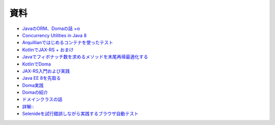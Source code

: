 資料
=======

* `JavaのORM、Domaの話 +α  </uragamiorm/>`_
* `Concurrency Utilities in Java 8 </ghosts/concurrency-utilities-in-java8.html>`_
* `Arquillianではじめるコンテナを使ったテスト </ghosts/arquillian.html>`_
* `KotlinでJAX-RS + おまけ </ghosts/kotlin-jaxrs.html>`_
* `Javaでフィボナッチ数を求めるメソッドを末尾再帰最適化する </ghosts/optimized_tail_call_recursive_fibonacci_in_java.html>`_
* `KotlinでDoma </ghosts/kotlin-doma.html>`_
* `JAX-RS入門および実践 </ghosts/jaxrs-getting-started-and-practice.html>`_
* `Java EE 8を先取る </ghosts/jersey-sse-ozark.html>`_
* `Doma実践 </ghosts/doma-practice.html>`_
* `Domaの紹介 </ghosts/doma-intro.html>`_
* `ドメインクラスの話 </ghosts/doma-domainclass.html>`_
* `詳解:: </ghosts/colon-colon/>`_
* `Selenideを試行錯誤しながら実践するブラウザ自動テスト </ghosts/try-selenide/>`_

.. author:: default
.. categories:: none
.. tags:: none
.. comments::
